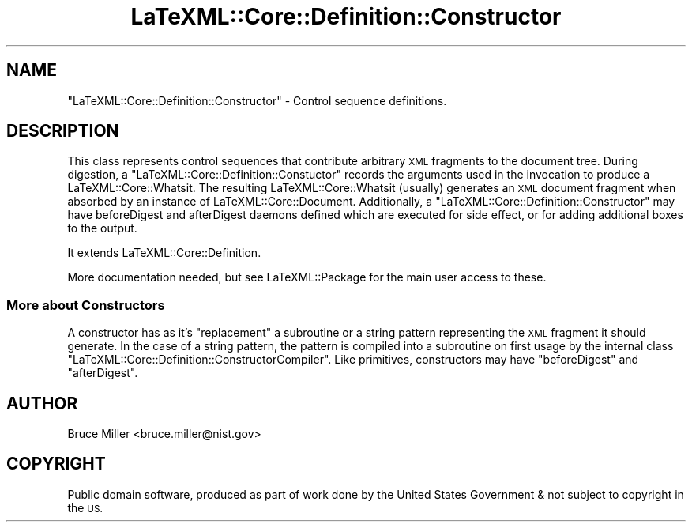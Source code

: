 .\" Automatically generated by Pod::Man 4.14 (Pod::Simple 3.42)
.\"
.\" Standard preamble:
.\" ========================================================================
.de Sp \" Vertical space (when we can't use .PP)
.if t .sp .5v
.if n .sp
..
.de Vb \" Begin verbatim text
.ft CW
.nf
.ne \\$1
..
.de Ve \" End verbatim text
.ft R
.fi
..
.\" Set up some character translations and predefined strings.  \*(-- will
.\" give an unbreakable dash, \*(PI will give pi, \*(L" will give a left
.\" double quote, and \*(R" will give a right double quote.  \*(C+ will
.\" give a nicer C++.  Capital omega is used to do unbreakable dashes and
.\" therefore won't be available.  \*(C` and \*(C' expand to `' in nroff,
.\" nothing in troff, for use with C<>.
.tr \(*W-
.ds C+ C\v'-.1v'\h'-1p'\s-2+\h'-1p'+\s0\v'.1v'\h'-1p'
.ie n \{\
.    ds -- \(*W-
.    ds PI pi
.    if (\n(.H=4u)&(1m=24u) .ds -- \(*W\h'-12u'\(*W\h'-12u'-\" diablo 10 pitch
.    if (\n(.H=4u)&(1m=20u) .ds -- \(*W\h'-12u'\(*W\h'-8u'-\"  diablo 12 pitch
.    ds L" ""
.    ds R" ""
.    ds C` ""
.    ds C' ""
'br\}
.el\{\
.    ds -- \|\(em\|
.    ds PI \(*p
.    ds L" ``
.    ds R" ''
.    ds C`
.    ds C'
'br\}
.\"
.\" Escape single quotes in literal strings from groff's Unicode transform.
.ie \n(.g .ds Aq \(aq
.el       .ds Aq '
.\"
.\" If the F register is >0, we'll generate index entries on stderr for
.\" titles (.TH), headers (.SH), subsections (.SS), items (.Ip), and index
.\" entries marked with X<> in POD.  Of course, you'll have to process the
.\" output yourself in some meaningful fashion.
.\"
.\" Avoid warning from groff about undefined register 'F'.
.de IX
..
.nr rF 0
.if \n(.g .if rF .nr rF 1
.if (\n(rF:(\n(.g==0)) \{\
.    if \nF \{\
.        de IX
.        tm Index:\\$1\t\\n%\t"\\$2"
..
.        if !\nF==2 \{\
.            nr % 0
.            nr F 2
.        \}
.    \}
.\}
.rr rF
.\" ========================================================================
.\"
.IX Title "LaTeXML::Core::Definition::Constructor 3"
.TH LaTeXML::Core::Definition::Constructor 3 "2021-06-07" "perl v5.32.1" "User Contributed Perl Documentation"
.\" For nroff, turn off justification.  Always turn off hyphenation; it makes
.\" way too many mistakes in technical documents.
.if n .ad l
.nh
.SH "NAME"
"LaTeXML::Core::Definition::Constructor"  \- Control sequence definitions.
.SH "DESCRIPTION"
.IX Header "DESCRIPTION"
This class represents control sequences that contribute arbitrary \s-1XML\s0 fragments
to the document tree.  During digestion, a \f(CW\*(C`LaTeXML::Core::Definition::Constuctor\*(C'\fR records the arguments
used in the invocation to produce a LaTeXML::Core::Whatsit.  The resulting LaTeXML::Core::Whatsit
(usually) generates an \s-1XML\s0 document fragment when absorbed by an instance of LaTeXML::Core::Document.
Additionally, a \f(CW\*(C`LaTeXML::Core::Definition::Constructor\*(C'\fR may have beforeDigest and afterDigest daemons
defined which are executed for side effect, or for adding additional boxes to the output.
.PP
It extends LaTeXML::Core::Definition.
.PP
More documentation needed, but see LaTeXML::Package for the main user access to these.
.SS "More about Constructors"
.IX Subsection "More about Constructors"
A constructor has as it's \f(CW\*(C`replacement\*(C'\fR a subroutine or a string pattern representing
the \s-1XML\s0 fragment it should generate.  In the case of a string pattern, the pattern is
compiled into a subroutine on first usage by the internal class \f(CW\*(C`LaTeXML::Core::Definition::ConstructorCompiler\*(C'\fR.
Like primitives, constructors may have \f(CW\*(C`beforeDigest\*(C'\fR and \f(CW\*(C`afterDigest\*(C'\fR.
.SH "AUTHOR"
.IX Header "AUTHOR"
Bruce Miller <bruce.miller@nist.gov>
.SH "COPYRIGHT"
.IX Header "COPYRIGHT"
Public domain software, produced as part of work done by the
United States Government & not subject to copyright in the \s-1US.\s0
